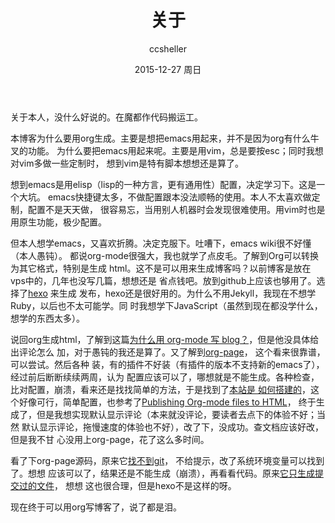 #+TITLE:       关于
#+AUTHOR:      ccsheller
#+EMAIL:       ccsheller@gmail.com
#+DATE:        2015-12-27 周日
#+URI:         /about/
#+KEYWORDS:    About,关于
#+TAGS:        emacs,vim,hexo,org
#+LANGUAGE:    en
#+OPTIONS:     H:3 num:nil toc:nil \n:nil ::t |:t ^:nil -:nil f:t *:t <:t
#+DESCRIPTION: About blog

关于本人，没什么好说的。在魔都作代码搬运工。

本博客为什么要用org生成。主要是想把emacs用起来，并不是因为org有什么牛叉的功能。
为什么要把emacs用起来呢。主要是用vim，总是要按esc；同时我想对vim多做一些定制时，
想到vim是特有脚本想想还是算了。

想到emacs是用elisp（lisp的一种方言，更有通用性）配置，决定学习下。这是一个大坑。
emacs快捷键太多，不做配置跟本没法顺畅的使用。本人不太喜欢做定制，配置不是天天做，
很容易忘，当用别人机器时会发现很难使用。用vim时也是用原生功能，极少配置。

但本人想学emacs，又喜欢折腾。决定克服下。吐嘈下，emacs wiki很不好懂（本人愚钝）。
都说org-mode很强大，我也就学了点皮毛。了解到Org可以转换为其它格式，特别是生成
html。这不是可以用来生成博客吗？以前博客是放在vps中的，几年也没写几篇，想想还是
省点钱吧。放到github上应该也够用了。选择了[[https://hexo.io/zh-cn/][hexo]] 来生成
发布，hexo还是很好用的。为什么不用Jekyll，我现在不想学Ruby，以后也不太可能学。同
时我想学下JavaScript（虽然到现在都没学什么，想学的东西太多）。

说回org生成html，了解到这篇[[http://dayigu.github.io/WhyUseOrgModeToWriteBlog.html][为什么用 org-mode 写 blog？]]，但是他没具体给出评论怎么
加，对于愚钝的我还是算了。又了解到[[https://github.com/kelvinh/org-page][org-page]]， 这个看来很靠谱，可以尝试。然后各种
装，有的插件不好装（有插件的版本不支持新的emacs了），经过前后断断续续两周，认为
配置应该可以了，哪想就是不能生成。各种检查，比对配置，崩溃，看来还是找找简单的方法，于是找到了[[https://lotabout.github.io/orgwiki/how_wiki_is_built.html][本站是
如何搭建的]]，这个好像可行，简单配置，也参考了[[http://orgmode.org/worg/org-tutorials/org-publish-html-tutorial.html][Publishing Org-mode files to HTML]]，
终于生成了，但是我想实现默认显示评论（本来就没评论，要读者去点下的体验不好；当然
默认显示评论，拖慢速度的体验也不好），改了下，没成功。查文档应该好改，但是我不甘
心没用上org-page，花了这么多时间。

看了下org-page源码，原来它[[https://github.com/kelvinh/org-page/issues/157][找不到git]]， 不给提示，改了系统环境变量可以找到了。想想
应该可以了，结果还是不能生成（崩溃），再看看代码。原来[[https://github.com/kelvinh/org-page/issues/158][它只生成提交过的文件]]， 想想
这也很合理，但是hexo不是这样的呀。

现在终于可以用org写博客了，说了都是泪。
